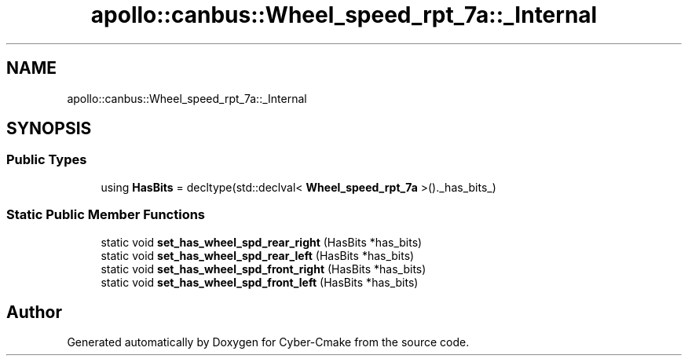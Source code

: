 .TH "apollo::canbus::Wheel_speed_rpt_7a::_Internal" 3 "Sun Sep 3 2023" "Version 8.0" "Cyber-Cmake" \" -*- nroff -*-
.ad l
.nh
.SH NAME
apollo::canbus::Wheel_speed_rpt_7a::_Internal
.SH SYNOPSIS
.br
.PP
.SS "Public Types"

.in +1c
.ti -1c
.RI "using \fBHasBits\fP = decltype(std::declval< \fBWheel_speed_rpt_7a\fP >()\&._has_bits_)"
.br
.in -1c
.SS "Static Public Member Functions"

.in +1c
.ti -1c
.RI "static void \fBset_has_wheel_spd_rear_right\fP (HasBits *has_bits)"
.br
.ti -1c
.RI "static void \fBset_has_wheel_spd_rear_left\fP (HasBits *has_bits)"
.br
.ti -1c
.RI "static void \fBset_has_wheel_spd_front_right\fP (HasBits *has_bits)"
.br
.ti -1c
.RI "static void \fBset_has_wheel_spd_front_left\fP (HasBits *has_bits)"
.br
.in -1c

.SH "Author"
.PP 
Generated automatically by Doxygen for Cyber-Cmake from the source code\&.
